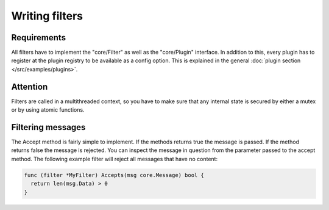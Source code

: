 Writing filters
===============

Requirements
------------

All filters have to implement the "core/Filter" as well as the "core/Plugin" interface.
In addition to this, every plugin has to register at the plugin registry to be available as a config option.
This is explained in the general :doc:`plugin section </src/examples/plugins>`.

Attention
---------

Filters are called in a multithreaded context, so you have to make sure that any internal state is secured by either a mutex or by using atomic functions.

Filtering messages
------------------

The Accept method is fairly simple to implement.
If the methods returns true the message is passed. If the method returns false the message is rejected.
You can inspect the message in question from the parameter passed to the accept method.
The following example filter will reject all messages that have no content:

.. code-block:: go

  func (filter *MyFilter) Accepts(msg core.Message) bool {
    return len(msg.Data) > 0
  }
